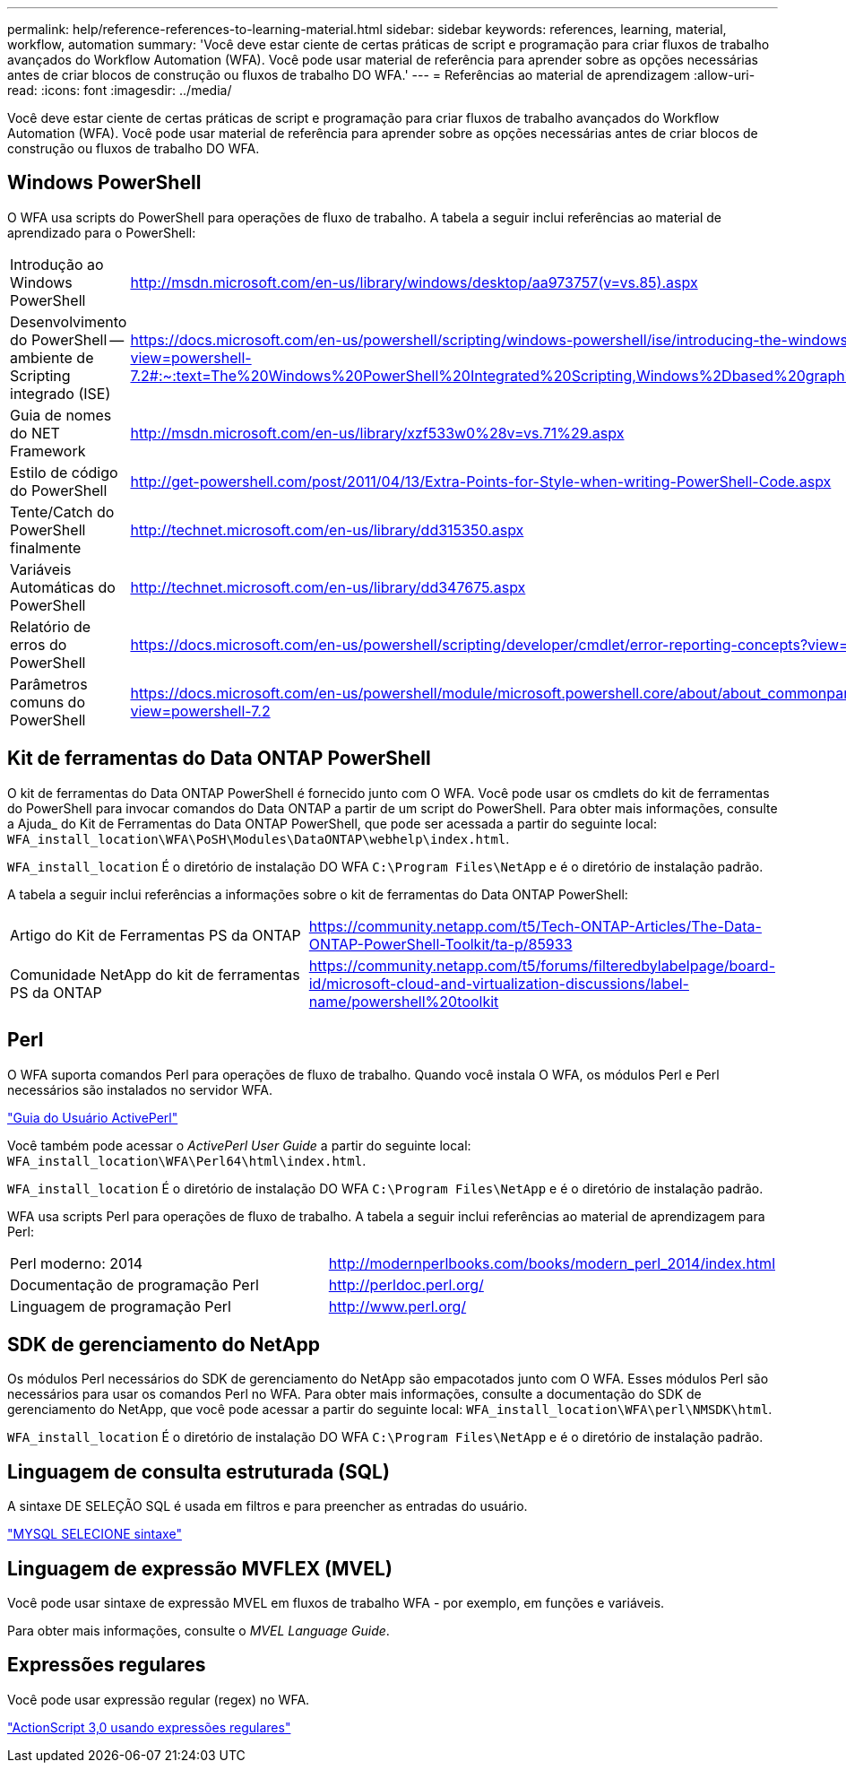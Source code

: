 ---
permalink: help/reference-references-to-learning-material.html 
sidebar: sidebar 
keywords: references, learning, material, workflow, automation 
summary: 'Você deve estar ciente de certas práticas de script e programação para criar fluxos de trabalho avançados do Workflow Automation (WFA). Você pode usar material de referência para aprender sobre as opções necessárias antes de criar blocos de construção ou fluxos de trabalho DO WFA.' 
---
= Referências ao material de aprendizagem
:allow-uri-read: 
:icons: font
:imagesdir: ../media/


[role="lead"]
Você deve estar ciente de certas práticas de script e programação para criar fluxos de trabalho avançados do Workflow Automation (WFA). Você pode usar material de referência para aprender sobre as opções necessárias antes de criar blocos de construção ou fluxos de trabalho DO WFA.



== Windows PowerShell

O WFA usa scripts do PowerShell para operações de fluxo de trabalho. A tabela a seguir inclui referências ao material de aprendizado para o PowerShell:

[cols="2*"]
|===


 a| 
Introdução ao Windows PowerShell
 a| 
http://msdn.microsoft.com/en-us/library/windows/desktop/aa973757(v=vs.85).aspx[]



 a| 
Desenvolvimento do PowerShell -- ambiente de Scripting integrado (ISE)
 a| 
https://docs.microsoft.com/en-us/powershell/scripting/windows-powershell/ise/introducing-the-windows-powershell-ise?view=powershell-7.2#:~:text=The%20Windows%20PowerShell%20Integrated%20Scripting,Windows%2Dbased%20graphic%20user%20interface[]



 a| 
Guia de nomes do NET Framework
 a| 
http://msdn.microsoft.com/en-us/library/xzf533w0%28v=vs.71%29.aspx[]



 a| 
Estilo de código do PowerShell
 a| 
http://get-powershell.com/post/2011/04/13/Extra-Points-for-Style-when-writing-PowerShell-Code.aspx[]



 a| 
Tente/Catch do PowerShell finalmente
 a| 
http://technet.microsoft.com/en-us/library/dd315350.aspx[]



 a| 
Variáveis Automáticas do PowerShell
 a| 
http://technet.microsoft.com/en-us/library/dd347675.aspx[]



 a| 
Relatório de erros do PowerShell
 a| 
https://docs.microsoft.com/en-us/powershell/scripting/developer/cmdlet/error-reporting-concepts?view=powershell-7.2[]



 a| 
Parâmetros comuns do PowerShell
 a| 
https://docs.microsoft.com/en-us/powershell/module/microsoft.powershell.core/about/about_commonparameters?view=powershell-7.2[]

|===


== Kit de ferramentas do Data ONTAP PowerShell

O kit de ferramentas do Data ONTAP PowerShell é fornecido junto com O WFA. Você pode usar os cmdlets do kit de ferramentas do PowerShell para invocar comandos do Data ONTAP a partir de um script do PowerShell. Para obter mais informações, consulte a Ajuda_ do Kit de Ferramentas do Data ONTAP PowerShell, que pode ser acessada a partir do seguinte local: `WFA_install_location\WFA\PoSH\Modules\DataONTAP\webhelp\index.html`.

`WFA_install_location` É o diretório de instalação DO WFA `C:\Program Files\NetApp` e é o diretório de instalação padrão.

A tabela a seguir inclui referências a informações sobre o kit de ferramentas do Data ONTAP PowerShell:

[cols="2*"]
|===


 a| 
Artigo do Kit de Ferramentas PS da ONTAP
 a| 
https://community.netapp.com/t5/Tech-ONTAP-Articles/The-Data-ONTAP-PowerShell-Toolkit/ta-p/85933[]



 a| 
Comunidade NetApp do kit de ferramentas PS da ONTAP
 a| 
https://community.netapp.com/t5/forums/filteredbylabelpage/board-id/microsoft-cloud-and-virtualization-discussions/label-name/powershell%20toolkit[]

|===


== Perl

O WFA suporta comandos Perl para operações de fluxo de trabalho. Quando você instala O WFA, os módulos Perl e Perl necessários são instalados no servidor WFA.

https://docs.activestate.com/activeperl/5.26/perl/["Guia do Usuário ActivePerl"^]

Você também pode acessar o _ActivePerl User Guide_ a partir do seguinte local: `WFA_install_location\WFA\Perl64\html\index.html`.

`WFA_install_location` É o diretório de instalação DO WFA `C:\Program Files\NetApp` e é o diretório de instalação padrão.

WFA usa scripts Perl para operações de fluxo de trabalho. A tabela a seguir inclui referências ao material de aprendizagem para Perl:

[cols="2*"]
|===


 a| 
Perl moderno: 2014
 a| 
http://modernperlbooks.com/books/modern_perl_2014/index.html[]



 a| 
Documentação de programação Perl
 a| 
http://perldoc.perl.org/[]



 a| 
Linguagem de programação Perl
 a| 
http://www.perl.org/[]

|===


== SDK de gerenciamento do NetApp

Os módulos Perl necessários do SDK de gerenciamento do NetApp são empacotados junto com O WFA. Esses módulos Perl são necessários para usar os comandos Perl no WFA. Para obter mais informações, consulte a documentação do SDK de gerenciamento do NetApp, que você pode acessar a partir do seguinte local: `WFA_install_location\WFA\perl\NMSDK\html`.

`WFA_install_location` É o diretório de instalação DO WFA `C:\Program Files\NetApp` e é o diretório de instalação padrão.



== Linguagem de consulta estruturada (SQL)

A sintaxe DE SELEÇÃO SQL é usada em filtros e para preencher as entradas do usuário.

http://dev.mysql.com/doc/refman/5.1/en/select.html["MYSQL SELECIONE sintaxe"^]



== Linguagem de expressão MVFLEX (MVEL)

Você pode usar sintaxe de expressão MVEL em fluxos de trabalho WFA - por exemplo, em funções e variáveis.

Para obter mais informações, consulte o _MVEL Language Guide_.



== Expressões regulares

Você pode usar expressão regular (regex) no WFA.

https://help.adobe.com/en_US/as3/dev/WS5b3ccc516d4fbf351e63e3d118a9b90204-7ea9.html["ActionScript 3,0 usando expressões regulares"^]
